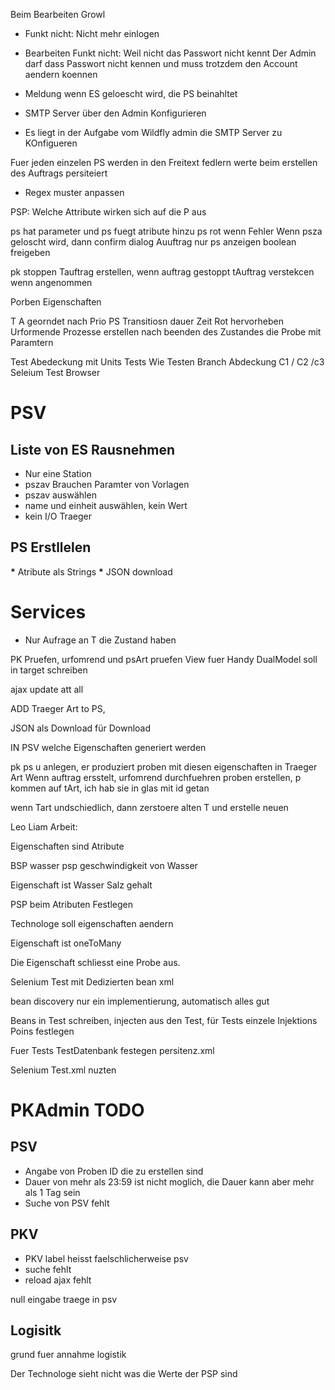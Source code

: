 Beim Bearbeiten Growl

- Funkt nicht: Nicht mehr einlogen
- Bearbeiten Funkt nicht: Weil nicht das Passwort nicht kennt
  Der Admin darf dass Passwort nicht kennen und muss trotzdem
  den Account aendern koennen

- Meldung wenn ES geloescht wird, die PS beinahltet
- SMTP Server über den Admin Konfigurieren
- Es liegt in der Aufgabe vom Wildfly admin die SMTP Server zu KOnfigueren

Fuer jeden einzelen PS werden in den Freitext fedlern werte beim erstellen des Auftrags persiteiert
- Regex muster anpassen

PSP: Welche Attribute wirken sich auf die P aus

ps hat parameter und ps fuegt atribute hinzu
ps rot wenn Fehler
Wenn psza geloscht wird, dann confirm dialog
Auuftrag nur ps anzeigen
boolean freigeben

pk stoppen
Tauftrag erstellen, wenn auftrag gestoppt
tAuftrag verstekcen wenn angenommen

Porben Eigenschaften

T A georndet nach Prio
PS Transitiosn dauer Zeit
Rot hervorheben
Urformende Prozesse erstellen nach beenden des Zustandes die Probe mit Paramtern

Test Abedeckung mit Units Tests
	Wie Testen
    Branch Abdeckung C1 / C2 /c3
    Seleium Test Browser


* PSV
** Liste von ES Rausnehmen
  - Nur eine Station
  - pszav
    Brauchen Paramter von Vorlagen
  - pszav auswählen
  - name und einheit auswählen, kein Wert
  - kein I/O Traeger



** PS Erstllelen
    *** Atribute als Strings
    *** JSON download

* Services
  * Nur Aufrage an T die Zustand haben


PK Pruefen, urfomrend und psArt pruefen
View fuer Handy
DualModel soll in target schreiben

ajax update att all

ADD Traeger Art to PS,

JSON als Download für Download

IN PSV welche Eigenschaften generiert werden

pk ps u anlegen, er produziert proben mit diesen eigenschaften
in Traeger Art
Wenn auftrag ersstelt, urfomrend durchfuehren
proben erstellen, p kommen auf tArt, ich hab sie in glas mit id getan


wenn Tart undschiedlich, dann zerstoere alten T und erstelle neuen


Leo Liam Arbeit:

Eigenschaften sind Atribute

BSP wasser psp geschwindigkeit von Wasser

Eigenschaft ist Wasser Salz gehalt

PSP beim Atributen Festlegen

Technologe soll eigenschaften aendern

Eigenschaft ist oneToMany

Die Eigenschaft schliesst eine Probe aus.


Selenium Test mit Dedizierten bean xml

bean discovery nur ein implementierung, automatisch alles gut

Beans in Test schreiben, injecten aus den Test, für Tests einzele Injektions Poins festlegen

Fuer Tests TestDatenbank festegen persitenz.xml

Selenium Test.xml nuzten


* PKAdmin TODO
** PSV
- Angabe von Proben ID die zu erstellen sind
- Dauer von mehr als 23:59 ist nicht moglich, die Dauer kann aber mehr als 1 Tag sein
- Suche von PSV fehlt

** PKV
- PKV label heisst faelschlicherweise psv
- suche fehlt
- reload ajax fehlt



null eingabe traege in psv
** Logisitk
grund fuer annahme logistik

Der Technologe sieht nicht was die Werte der PSP sind
